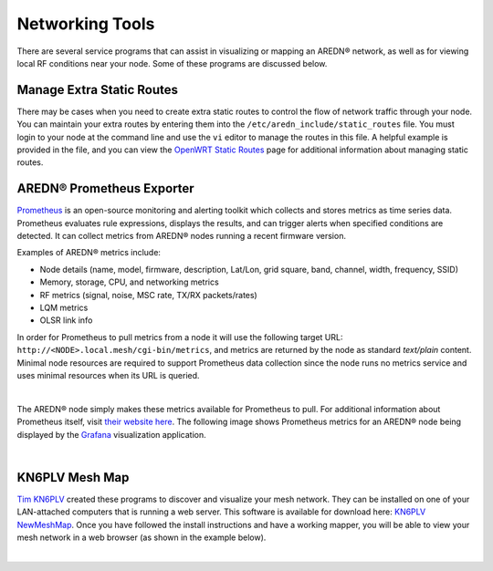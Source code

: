 ================
Networking Tools
================

There are several service programs that can assist in visualizing or mapping an AREDN® network, as well as for viewing local RF conditions near your node. Some of these programs are discussed below.

Manage Extra Static Routes
--------------------------

There may be cases when you need to create extra static routes to control the flow of network traffic through your node. You can maintain your extra routes by entering them into the ``/etc/aredn_include/static_routes`` file. You must login to your node at the command line and use the ``vi`` editor to manage the routes in this file. A helpful example is provided in the file, and you can view the `OpenWRT Static Routes <https://openwrt.org/docs/guide-user/network/routing/routes_configuration>`_ page for additional information about managing static routes.

AREDN® Prometheus Exporter
---------------------------------

`Prometheus <https://en.wikipedia.org/wiki/Prometheus_(software)>`_ is an open-source monitoring and alerting toolkit which collects and stores metrics as time series data. Prometheus evaluates rule expressions, displays the results, and can trigger alerts when specified conditions are detected. It can collect metrics from AREDN® nodes running a recent firmware version.

Examples of AREDN® metrics include:

- Node details (name, model, firmware, description, Lat/Lon, grid square, band, channel, width, frequency, SSID)
- Memory, storage, CPU, and networking metrics
- RF metrics (signal, noise, MSC rate, TX/RX packets/rates)
- LQM metrics
- OLSR link info

In order for Prometheus to pull metrics from a node it will use the following target URL: ``http://<NODE>.local.mesh/cgi-bin/metrics``, and metrics are returned by the node as standard *text/plain* content. Minimal node resources are required to support Prometheus data collection since the node runs no metrics service and uses minimal resources when its URL is queried.

.. image:: _images/prometheus-exporter.png
   :alt: Prometheus Exporter metrics in text format
   :align: center

|

The AREDN® node simply makes these metrics available for Prometheus to pull. For additional information about Prometheus itself, visit `their website here <https://prometheus.io/>`_. The following image shows Prometheus metrics for an AREDN® node being displayed by the `Grafana <https://en.wikipedia.org/wiki/Grafana>`_ visualization application.

.. image:: _images/grafana.png
   :alt: Prometheus Exporter metrics in Grafana
   :align: center

|

KN6PLV Mesh Map
---------------

`Tim KN6PLV <https://www.qrz.com/db/KN6PLV>`_ created these programs to discover and visualize your mesh network. They can be installed on one of your LAN-attached computers that is running a web server. This software is available for download here: `KN6PLV NewMeshMap <https://github.com/kn6plv/NewMeshMap>`_. Once you have followed the install instructions and have a working mapper, you will be able to view your mesh network in a web browser (as shown in the example below).

.. image:: _images/kn6plv-newMeshMap.png
   :alt: KN6PLV MeshMap Display
   :align: center

|
